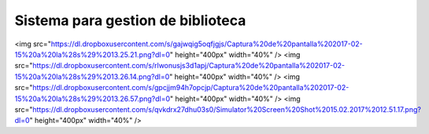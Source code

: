 ###################
Sistema para gestion de biblioteca
###################


<img src="https://dl.dropboxusercontent.com/s/gajwqig5oqfjgjs/Captura%20de%20pantalla%202017-02-15%20a%20la%28s%29%2013.25.21.png?dl=0" height="400px" width="40%" />  <img src="https://dl.dropboxusercontent.com/s/rlwonusjs3d1apj/Captura%20de%20pantalla%202017-02-15%20a%20la%28s%29%2013.26.14.png?dl=0" height="400px" width="40%" />
<img src="https://dl.dropboxusercontent.com/s/gpcjjm94h7opcjp/Captura%20de%20pantalla%202017-02-15%20a%20la%28s%29%2013.26.57.png?dl=0" height="400px" width="40%" />  <img src="https://dl.dropboxusercontent.com/s/qvkdrx27dhu03s0/Simulator%20Screen%20Shot%2015.02.2017%2012.51.17.png?dl=0" height="400px" width="40%" />
